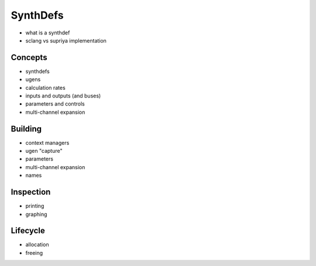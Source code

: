 SynthDefs
=========

- what is a synthdef
- sclang vs supriya implementation

Concepts
--------

- synthdefs
- ugens
- calculation rates
- inputs and outputs (and buses)
- parameters and controls
- multi-channel expansion

Building
--------

- context managers
- ugen "capture"
- parameters
- multi-channel expansion
- names

Inspection
----------

- printing
- graphing

Lifecycle
---------

- allocation
- freeing
